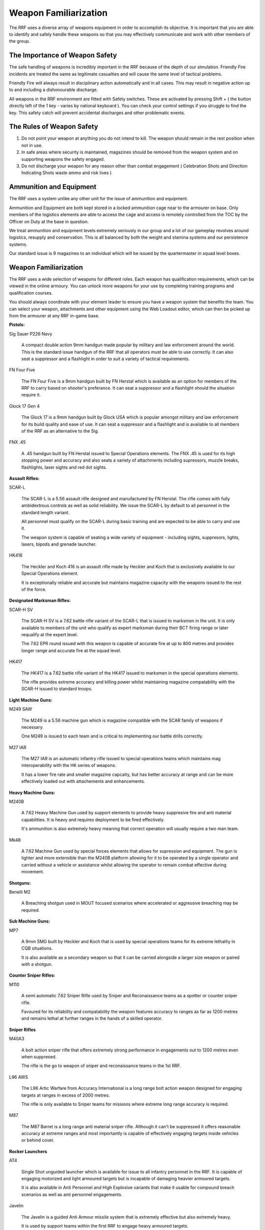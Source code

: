 Weapon Familiarization
=====================================

The RRF uses a diverse array of weapons equipment in order to accomplish its objective. It is important that you are able to identify and safely handle these weapons so that you may effectively communicate and work with other members of the group.

===============================
The Importance of Weapon Safety
===============================

The safe handling of weapons is incredibly important in the RRF because of the depth of our simulation. Friendly Fire incidents are treated the same as legitimate casualties and will cause the same level of tactical problems.

Friendly Fire will always result in disciplinary action automatically and in all cases. This may result in negative action up to and including a dishonourable discharge.

All weapons in the RRF environment are fitted with Safety switches. These are activated by pressing Shift + ( the button directly left of the 1 key - varies by national keyboard ). You can check your control settings if you struggle to find the key. This safety catch will prevent accidental discharges and other problematic events.

==========================
The Rules of Weapon Safety
==========================

1. Do not point your weapon at anything you do not intend to kill. The weapon should remain in the rest position when not in use.

2. In safe areas where security is maintained, magazines should be removed from the weapon system and on supporting weapons the safety engaged.

3. Do not discharge your weapon for any reason other than combat engagement ( Celebration Shots and Direction Indicating Shots waste ammo and risk lives )

==========================
Ammunition and Equipment
==========================

The RRF uses a system unlike any other unit for the issue of ammunition and equipment.

Ammunition and Equipment are both kept stored in a locked ammunition cage near to the armourer on base. Only members of the logistics elements are able to access the cage and access is remotely controlled from the TOC by the Officer on Duty at the base in question.

We treat ammunition and equipment levels extremely seriously in our group and a lot of our gameplay revolves around logistics, resupply and conservation. This is all balanced by both the weight and stamina systems and our persistence systems.

Our standard issue is 9 magazines to an individual which will be issued by the quartermaster in squad level boxes.

==========================
Weapon Familiarization
==========================

The RRF uses a wide selection of weapons for different roles. Each weapon has qualification requirements, which can be viewed in the online armoury. You can unlock more weapons for your use by completing training programs and qualification courses.

You should always coordinate with your element leader to ensure you have a weapon system that benefits the team. You can select your weapon, attachments and other equipment using the Web Loadout editor, which can then be picked up from the armourer at any RRF in-game base.

**Pistols:**

Sig Sauer P226 Navy

  A compact double action 9mm handgun made popular by military and law enforcement around the world.  This is the standard issue handgun of the RRF that all operators must be able to use correctly. It can also seat a suppressor and a flashlight in order to suit a variety of tactical requirements.

FN Four Five

  The FN Four Five is a 9mm handgun built by FN Herstal which is available as an option for members of the RRF to carry based on shooter's preferance. It can seat a suppressor and a flashlight should the situation require it.

Glock 17 Gen 4

  The Glock 17 is a 9mm handgun built by Glock USA which is popular amongst military and law enforcement for its build quality and ease of use. It can seat a suppressor and a flashlight and is available to all members of the RRF as an alternative to the Sig.

FNX .45

  A .45 handgun built by FN Herstal issued to Special Operations elements. The FNX .45 is used for its high stopping power and accuracy and also seats a variety of attachments including supressors, muzzle breaks, flashlights, laser sights and red dot sights.

**Assault Rifles:**

SCAR-L

  The SCAR-L is a 5.56 assault rifle designed and manufactured by FN Herstal. The rifle comes with fully ambidextrous controls as well as solid reliability. We issue the SCAR-L by default to all personnel in the standard length variant.

  All personnel must qualify on the SCAR-L during basic training and are expected to be able to carry and use it.

  The weapon system is capable of seating a wide variety of equipment - including sights, suppresors, lights, lasers, bipods and grenade launcher.

HK416

  The Heckler and Koch 416 is an assault rifle made by Heckler and Koch that is exclusively available to our Special Operations element.

  It is exceptionally reliable and accurate but maintains magazine capacity with the weapons issued to the rest of the force.

**Designated Marksman Rifles:**

SCAR-H SV

  The SCAR-H SV is a 7.62 battle rifle variant of the SCAR-L that is issued to marksmen in the unit. It is only available to members of the unit who qualify as expert marksman during their BCT firing range or later requalify at the expert level.

  The 7.62 EPR round issued with this weapon is capable of accurate fire at up to 800 metres and provides longer range and accurate fire at the squad level.

HK417

  The HK417 is a 7.62 battle rifle variant of the HK417 issued to marksmen in the special operations elements.

  The rifle provides extreme accuracy and killing power whilst maintaining magazine compatability with the SCAR-H issued to standard troops.

**Light Machine Guns:**

M249 SAW

  The M249 is a 5.56 machine gun which is magazine compatible with the SCAR family of weapons if necessary.

  One M249 is issued to each team and is critical to implementing our battle drills correctly.

M27 IAR

  The M27 IAR is an automatic infantry rifle issued to special operations teams which maintains mag interoperability with the HK series of weapons.

  It has a lower fire rate and smaller magazine capcaity, but has better accuracy at range and can be more effectively loaded out with attachements and enhancements.

**Heavy Machine Guns:**

M240B

  A 7.62 Heavy Machine Gun used by support elements to provide heavy suppresive fire and anti material capabilities. It is heavy and requires deployment to be fired effectively.

  It's ammunition is also extremely heavy meaning that correct operation will usually require a two man team.

Mk48

  A 7.62 Machine Gun used by special forces elements that allows for supression and equipment. The gun is lighter and more extensible than the M240B platform allowing for it to be operated by a single operator and carried without a vehicle or assistance whilst allowing the operator to remain combat effective during movement.

**Shotguns:**

Benelli M2

  A Breaching shotgun used in MOUT focused scenarios where accelerated or aggressive breaching may be required.

**Sub Machine Guns:**

MP7

  A 9mm SMG built by Heckler and Koch that is used by special operations teams for its extreme lethality in CQB situations.

  It is also available as a secondary weapon so that it can be carried alongside a larger size weapon or paired with a shotgun.

**Counter Sniper Rifles:**

M110

  A semi automatic 7.62 Sniper Rifle used by Sniper and Reconaissance teams as a spotter or counter sniper rifle.

  Favoured for its reliability and compatability the weapon features accuracy to ranges as far as 1200 metres and remains lethal at further ranges in the hands of a skilled operator.

**Sniper Rifles**

M40A3

  A bolt action sniper rifle that offers extremely strong performance in engagements out to 1200 metres even when suppresed.

  The rifle is the go to weapon of sniper and reconaissance teams in the 1st RRF.

L96 AWS

  The L96 Artic Warfare from Accuracy International is a long range bolt action weapon designed for engaging targets at ranges in excess of 2000 metres.

  The rifle is only available to Sniper teams for missions where extreme long range accuracy is required.

M87

  The M87 Barret is a long range anti material sniper rifle. Although it can't be suppressed it offers reasonable accuracy at extreme ranges and most importantly is capable of effectively engaging targets inside vehicles or behind cover.

**Rocker Launchers**

AT4

  Single Shot unguided launcher which is available for issue to all infantry personnel in the RRF. It is capable of engaging motorized and light armoured targets but is incapable of damaging heavier armoured targets.

  It is also available in Anti Personnel and High Explosive variants that make it usable for compound breach scenarios as well as anti personnel engagements.

Javelin

  The Javelin is a guided Anti Armour missile system that is extremely effective but also extremely heavy.

  It is used by support teams within the first RRF to engage heavy armoured targets.

Stinger

  The Stinger is a man portable anti aircraft weapon capable of effectively engaging air targets.

  It is available for issue to all infantry personnel.

